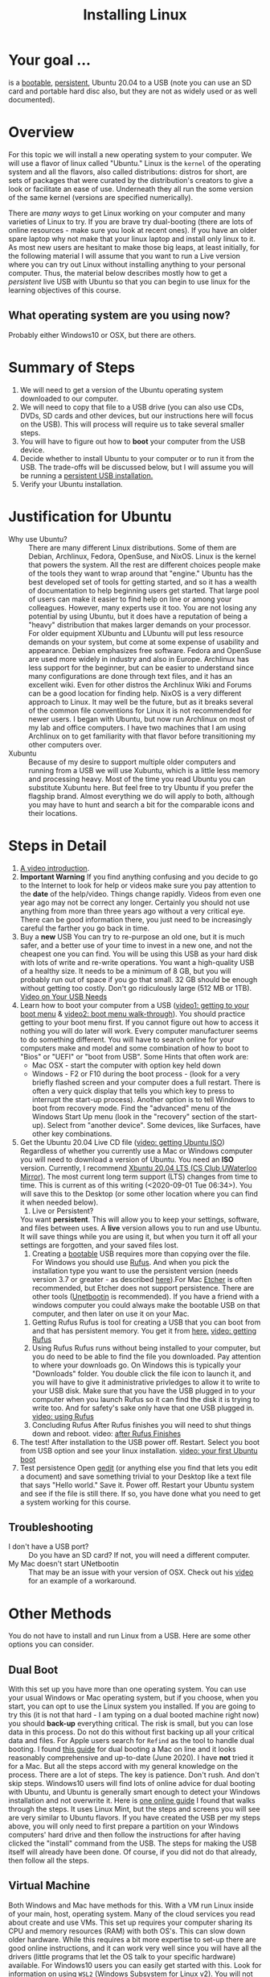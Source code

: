 # -*- org-link-file-path-type: relative; -*-
#+TITLE: Installing Linux

* Your goal ...
  is a _bootable_, _persistent_, Ubuntu 20.04 to a USB (note you can use an SD card and portable hard disc also, but they are not as widely used or as well documented).

* Overview
  For this topic we will install a new operating system to your computer. We will use a flavor of linux called "Ubuntu." Linux is the ~kernel~ of the operating system and all the flavors, also called distributions: distros for short, are sets of packages that were curated by the distribution's creators to give a look or facilitate an ease of use. Underneath they all run the some version of the same kernel (versions are specified numerically).

  There are [[*Other Methods][many ways]] to get Linux working on your computer and many varieties of Linux to try. If you are brave try dual-booting (there are lots of online resources - make sure you look at recent ones). If you have an older spare laptop why not make that your linux laptop and install only linux to it. As most new users are hesitant to make those big leaps, at least initially, for the following material I will assume that you want to run a Live version where you can try out Linux without installing anything to your personal computer. Thus, the material below describes mostly how to get a /persistent/ live USB with Ubuntu so that you can begin to use linux for the learning objectives of this course. 

** What operating system are you using now?
   Probably either Windows10 or OSX, but there are others. 

* Summary of Steps
  1. We will need to get a version of the Ubuntu operating system downloaded to our computer.
  2. We will need to copy that file to a USB drive (you can also use CDs, DVDs, SD cards and other devices, but our instructions here will focus on the USB). This will process will require us to take several smaller steps. 
  3. You will have to figure out how to *boot* your computer from the USB device.
  4. Decide whether to install Ubuntu to your computer or to run it from the USB. The trade-offs will be discussed below, but I will assume you will be running a _persistent USB installation._
  5. Verify your Ubuntu installation.

* Justification for Ubuntu
  - Why use Ubuntu? :: There are many different Linux distributions. Some of them are Debian, Archlinux, Fedora, OpenSuse, and NixOS. Linux is the kernel that powers the system. All the rest are different choices people make of the tools they want to wrap around that "engine." Ubuntu has the best developed set of tools for getting started, and so it has a wealth of documentation to help beginning users get started. That large pool of users can make it easier to find help on line or among your colleagues. However, many experts use it too. You are not losing any potential by using Ubuntu, but it does have a reputation of being a "heavy" distribution that makes larger demands on your processor. For older equipment XUbuntu and LUbuntu will put less resource demands on your system, but come at some expense of usability and appearance. Debian emphasizes free software. Fedora and OpenSuse are used more widely in industry and also in Europe. Archlinux has less support for the beginner, but can be easier to understand since many configurations are done through text files, and it has an excellent wiki. Even for other distros the Archlinux Wiki and Forums can be a good location for finding help. NixOS is a very different approach to Linux. It may well be the future, but as it breaks several of the common file conventions for Linux it is not recommended for newer users. I began with Ubuntu, but now run Archlinux on most of my lab and office computers. I have two machines that I am using Archlinux on to get familiarity with that flavor before transitioning my other computers over.
  - Xubuntu :: Because of my desire to support multiple older computers and running from a USB we will use Xubuntu, which is a little less memory and processing heavy. Most of the time you read Ubuntu you can substitute Xubuntu here. But feel free to try Ubuntu if you prefer the flagship brand. Almost everything we do will apply to both, although you may have to hunt and search a bit for the comparable icons and their locations. 

* Steps in Detail
  1. [[https://vimeo.com/448906706][A video introduction]].
  2. *Important Warning*
     If you find anything confusing and you decide to go to the Internet to look for help or videos make sure you pay attention to the *date* of the help/video. Things change rapidly. Videos from even one year ago may not be correct any longer. Certainly you should not use anything from more than three years ago without a very critical eye. There can be good information there, you just need to be increasingly careful the farther you go back in time. 
  3. Buy a *new* USB
     You can try to re-purpose an old one, but it is much safer, and a better use of your time to invest in a new one, and not the cheapest one you can find. You will be using this USB as your hard disk with lots of write and re-write operations. You want a high-quality USB of a healthy size. It needs to be a minimum of 8 GB, but you will probably run out of space if you go that small. 32 GB should be enough without getting too costly. Don't go ridiculously large (512 MB or 1TB).
     [[https://vimeo.com/448908514][Video on Your USB Needs]]
  4. Learn how to boot your computer from a USB ([[https://vimeo.com/448908272][video1: getting to your boot menu]] & [[https://vimeo.com/448908305][video2: boot menu walk-through]]).
     You should practice getting to your boot menu first. If you cannot figure out how to access it nothing you will do later will work. 
     Every computer manufacturer seems to do something different. You will have to search online for your computers make and model and some combination of how to boot to "Bios" or "UEFI" or "boot from USB".
     Some Hints that often work are: 
     - Mac OSX - start the computer with option key held down
     - Windows - F2 or F10 during the boot process - (look for a very briefly flashed screen and your computer does a full restart. There is often a very quick display that tells you which key to press to interrupt the start-up process). Another option is to tell Windows to boot from recovery mode. Find the "advanced" menu of the Windows Start Up menu (look in the "recovery" section of the start-up). Select from "another device". Some devices, like Surfaces, have other key combinations.
  5. Get the Ubuntu 20.04 Live CD file ([[https://vimeo.com/448908073][video: getting Ubuntu ISO]])
     Regardless of whether you currently use a Mac or Windows computer you will need to download a version of Ubuntu. You need an *ISO* version. Currently, I recommend [[http://mirror.csclub.uwaterloo.ca/xubuntu-releases/20.04/release/xubuntu-20.04.1-desktop-amd64.iso][Xbuntu 20.04 LTS (CS Club UWaterloo Mirror)]]. The most current long term support (LTS) changes from time to time. This is current as of this writing (<2020-09-01 Tue 06:34>). You will save this to the Desktop (or some other location where you can find it when needed below). 
     1. Live or Persistent?
	You want *persistent*. This will allow you to keep your settings, software, and files between uses.
     	A *live* version allows you to run and use Ubuntu. It will save things while you are using it, but when you turn it off all your settings are forgotten, and your saved files lost.
     2. Creating a _bootable_ USB requires more than copying over the file. For Windows you should use [[https://rufus.ie/][Rufus]]. And when you pick the installation type you want to use the persistent version (needs version 3.7 or greater - as described [[https://www.linuxuprising.com/2019/08/rufus-creating-persistent-storage-live.html][here]]).For Mac [[https://etcher.io/][Etcher]] is often recommended, but Etcher does not support persistence. There are other tools ([[https://unetbootin.github.io/][Unetbootin]] is recommended). If you have a friend with a windows computer you could always make the bootable USB on that computer, and then later on use it on your Mac. 
	1. Getting Rufus
	   Rufus is tool for creating a USB that you can boot from and that has persistent memory. You get it from [[https://rufus.ie/][here.]] [[https://vimeo.com/448908150][video: getting Rufus]]
	2. Using Rufus
	   Rufus runs without being installed to your computer, but you do need to be able to find the file you downloaded. Pay attention to where your downloads go. On Windows this is typically your "Downloads" folder. You double click the file icon to launch it, and you will have to give it administrative privledges to allow it to write to your USB disk. Make sure that you have the USB plugged in to your computer when you launch Rufus so it can find the disk it is trying to write too. And for safety's sake only have that one USB plugged in.
	   [[https://vimeo.com/448908151][video: using Rufus]]
	3. Concluding Rufus
	   After Rufus finishes you will need to shut things down and reboot. 
           video: [[https://vimeo.com/448908366][after Rufus Finishes]] 
  6. The test! After installation to the USB power off. Restart. Select you boot from USB option and see your linux installation. [[https://vimeo.com/449006223][video: your first Ubuntu boot]]
  7. Test persistence
     Open _gedit_ (or anything else you find that lets you edit a document) and save something trivial to your Desktop  like a text file that says "Hello world." Save it. Power off. Restart your Ubuntu system and see if the file is still there. If so, you have done what you need to get a system working for this course.
** Troubleshooting
   - I don't have a USB port? :: Do you have an SD card? If not, you will need a different computer.
   - My Mac doesn't start UNetbootin :: That may be an issue with your version of OSX. Check out his [[https://youtu.be/YwvDemR60vw][video]] for an example of a workaround. 
* Other Methods     
  You do not have to install and run Linux from a USB. Here are some other options you can consider.
** Dual Boot
   With this set up you have more than one operating system. You can use your usual Windows or Mac operating system, but if you choose, when you start, you can opt to use the Linux system you installed.
   If you are going to try this (it is not that hard - I am typing on a dual booted machine right now) you should *back-up* everything critical. The risk is small, but you can lose data in this process. Do not do this without first backing up all your critical data and files. 
   For Apple users search for ~Refind~ as the tool to handle dual booting. I found [[https://www.lifewire.com/dual-boot-linux-and-mac-os-4125733][this guide]] for dual booting a Mac on line and it looks reasonably comprehensive and up-to-date (June 2020). I have *not* tried it for a Mac. But all the steps accord with my general knowledge on the process. There are a lot of steps. The key is patience. Don't rush. And don't skip steps.
   Windows10 users will find lots of online advice for dual booting with Ubuntu, and Ubuntu is generally smart enough to detect your Windows installation and not overwrite it. Here is [[https://itsfoss.com/guide-install-linux-mint-16-dual-boot-windows/][one online guide]] I found that walks through the steps. It uses Linux Mint, but the steps and screens you will see are very similar to Ubuntu flavors. If you have created the USB per my steps above, you will only need to first prepare a partition on your Windows computers' hard drive and then follow the instructions for after having clicked the "install" command from the USB. The steps for making the USB itself will already have been done. Of course, if you did not do that already, then follow all the steps. 
** Virtual Machine
   Both Windows and Mac have methods for this. With a VM run Linux inside of your main, host, operating system. Many of the cloud services you read about create and use VMs. This set up requires your computer sharing its CPU and memory resources (RAM) with both OS's. This can slow down older hardware. While this requires a bit more expertise to set-up there are good online instructions, and it can work very well since you will have all the drivers (little programs that let the OS talk to your specific hardware) available. For Windows10 users you can easily get started with this. Look for information on using ~WSL2~ (Windows Subsystem for Linux v2). You will not be able to run graphical applications (at least easily) at this time, but those are likely coming soon. 
*** Links for Virtual Machine Installations
**** Mac/OSX
     The best link I found was for an older version of OSX (Mojave). I do not have the hardware to try it. If you do, keep notes, and let me know how it goes. 
     [[https://medium.com/@codingwithmanny/installing-ubuntu-18-04-on-mac-os-with-virtualbox-ac3b39678602][Blog on installing linux in a VM on a Mac]]
**** Windows 10 WSL2 
     Note bene: there is a WSL1, but at this point in time (Sept 2020) I recommend the WSL2 option.
     [[https://docs.microsoft.com/en-us/windows/wsl/install-win10][This link]] comes from Microsoft (Sept 2020) and should be up-to-date. But note that WSL2 is in active development and things are expected to change. Make sure you are using current instructions, and also note that as of Sept 2020 WSL2 will *not* work for this course as you do not get easy access to the graphical tools we will sometimes use. 
** Linux only
   This is like a standard installation, except when you start your computer it starts in Linux just like it starts in Windows/Mac now. I highly recommend this option. Many older computers run linux very well. Systems that were slow under windows can become quite perky with XUbuntu. If you have an old laptop or can find one in a family member's closet, or buy one for 150 CAD (the price of expensive textbooks in the old days). You can just install Linux to the computer and use it as a test, learning laptop and save your other device for your other classes and personal use. 
* Assessments
  1. [[file:../assessments/installXubuntuAssessment.org][Verify Xubuntu Install]]
  2. [[file:../assessments/installEmacs.org][Verify Package Installation (Emacs)]]

